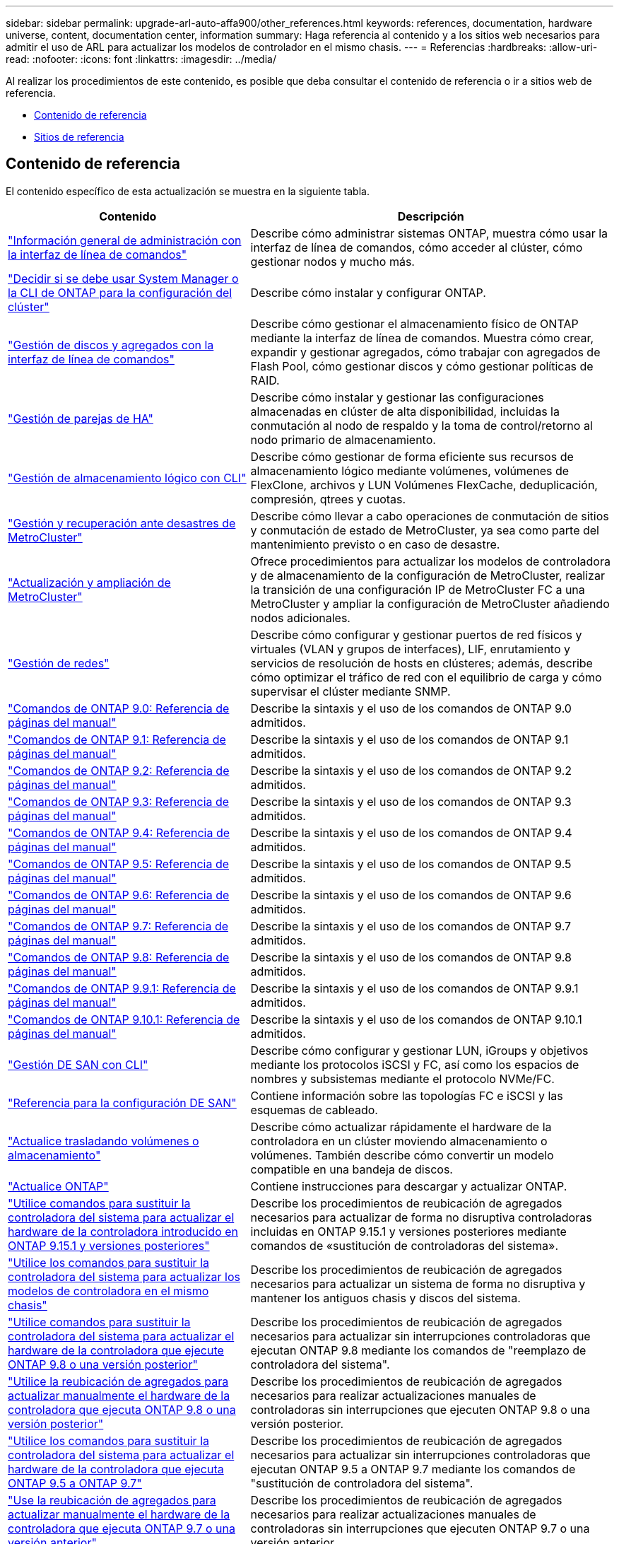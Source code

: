 ---
sidebar: sidebar 
permalink: upgrade-arl-auto-affa900/other_references.html 
keywords: references, documentation, hardware universe, content, documentation center, information 
summary: Haga referencia al contenido y a los sitios web necesarios para admitir el uso de ARL para actualizar los modelos de controlador en el mismo chasis. 
---
= Referencias
:hardbreaks:
:allow-uri-read: 
:nofooter: 
:icons: font
:linkattrs: 
:imagesdir: ../media/


[role="lead"]
Al realizar los procedimientos de este contenido, es posible que deba consultar el contenido de referencia o ir a sitios web de referencia.

* <<Contenido de referencia>>
* <<Sitios de referencia>>




== Contenido de referencia

El contenido específico de esta actualización se muestra en la siguiente tabla.

[cols="40,60"]
|===
| Contenido | Descripción 


| link:https://docs.netapp.com/us-en/ontap/system-admin/index.html["Información general de administración con la interfaz de línea de comandos"^] | Describe cómo administrar sistemas ONTAP, muestra cómo usar la interfaz de línea de comandos, cómo acceder al clúster, cómo gestionar nodos y mucho más. 


| link:https://docs.netapp.com/us-en/ontap/software_setup/concept_decide_whether_to_use_ontap_cli.html["Decidir si se debe usar System Manager o la CLI de ONTAP para la configuración del clúster"^] | Describe cómo instalar y configurar ONTAP. 


| link:https://docs.netapp.com/us-en/ontap/disks-aggregates/index.html["Gestión de discos y agregados con la interfaz de línea de comandos"^] | Describe cómo gestionar el almacenamiento físico de ONTAP mediante la interfaz de línea de comandos. Muestra cómo crear, expandir y gestionar agregados, cómo trabajar con agregados de Flash Pool, cómo gestionar discos y cómo gestionar políticas de RAID. 


| link:https://docs.netapp.com/us-en/ontap/high-availability/index.html["Gestión de parejas de HA"^] | Describe cómo instalar y gestionar las configuraciones almacenadas en clúster de alta disponibilidad, incluidas la conmutación al nodo de respaldo y la toma de control/retorno al nodo primario de almacenamiento. 


| link:https://docs.netapp.com/us-en/ontap/volumes/index.html["Gestión de almacenamiento lógico con CLI"^] | Describe cómo gestionar de forma eficiente sus recursos de almacenamiento lógico mediante volúmenes, volúmenes de FlexClone, archivos y LUN Volúmenes FlexCache, deduplicación, compresión, qtrees y cuotas. 


| link:https://docs.netapp.com/us-en/ontap-metrocluster/disaster-recovery/concept_dr_workflow.html["Gestión y recuperación ante desastres de MetroCluster"^] | Describe cómo llevar a cabo operaciones de conmutación de sitios y conmutación de estado de MetroCluster, ya sea como parte del mantenimiento previsto o en caso de desastre. 


| link:https://docs.netapp.com/us-en/ontap-metrocluster/upgrade/concept_choosing_an_upgrade_method_mcc.html["Actualización y ampliación de MetroCluster"^] | Ofrece procedimientos para actualizar los modelos de controladora y de almacenamiento de la configuración de MetroCluster, realizar la transición de una configuración IP de MetroCluster FC a una MetroCluster y ampliar la configuración de MetroCluster añadiendo nodos adicionales. 


| link:https://docs.netapp.com/us-en/ontap/network-management/index.html["Gestión de redes"^] | Describe cómo configurar y gestionar puertos de red físicos y virtuales (VLAN y grupos de interfaces), LIF, enrutamiento y servicios de resolución de hosts en clústeres; además, describe cómo optimizar el tráfico de red con el equilibrio de carga y cómo supervisar el clúster mediante SNMP. 


| link:https://docs.netapp.com/ontap-9/index.jsp?topic=%2Fcom.netapp.doc.dot-cm-cmpr-900%2Fhome.html["Comandos de ONTAP 9.0: Referencia de páginas del manual"^] | Describe la sintaxis y el uso de los comandos de ONTAP 9.0 admitidos. 


| link:https://docs.netapp.com/ontap-9/index.jsp?topic=%2Fcom.netapp.doc.dot-cm-cmpr-910%2Fhome.html["Comandos de ONTAP 9.1: Referencia de páginas del manual"^] | Describe la sintaxis y el uso de los comandos de ONTAP 9.1 admitidos. 


| link:https://docs.netapp.com/ontap-9/index.jsp?topic=%2Fcom.netapp.doc.dot-cm-cmpr-920%2Fhome.html["Comandos de ONTAP 9.2: Referencia de páginas del manual"^] | Describe la sintaxis y el uso de los comandos de ONTAP 9.2 admitidos. 


| link:https://docs.netapp.com/ontap-9/index.jsp?topic=%2Fcom.netapp.doc.dot-cm-cmpr-930%2Fhome.html["Comandos de ONTAP 9.3: Referencia de páginas del manual"^] | Describe la sintaxis y el uso de los comandos de ONTAP 9.3 admitidos. 


| link:https://docs.netapp.com/ontap-9/index.jsp?topic=%2Fcom.netapp.doc.dot-cm-cmpr-940%2Fhome.html["Comandos de ONTAP 9.4: Referencia de páginas del manual"^] | Describe la sintaxis y el uso de los comandos de ONTAP 9.4 admitidos. 


| link:https://docs.netapp.com/ontap-9/index.jsp?topic=%2Fcom.netapp.doc.dot-cm-cmpr-950%2Fhome.html["Comandos de ONTAP 9.5: Referencia de páginas del manual"^] | Describe la sintaxis y el uso de los comandos de ONTAP 9.5 admitidos. 


| link:https://docs.netapp.com/ontap-9/index.jsp?topic=%2Fcom.netapp.doc.dot-cm-cmpr-960%2Fhome.html["Comandos de ONTAP 9.6: Referencia de páginas del manual"^] | Describe la sintaxis y el uso de los comandos de ONTAP 9.6 admitidos. 


| link:https://docs.netapp.com/ontap-9/index.jsp?topic=%2Fcom.netapp.doc.dot-cm-cmpr-970%2Fhome.html["Comandos de ONTAP 9.7: Referencia de páginas del manual"^] | Describe la sintaxis y el uso de los comandos de ONTAP 9.7 admitidos. 


| link:https://docs.netapp.com/ontap-9/topic/com.netapp.doc.dot-cm-cmpr-980/home.html["Comandos de ONTAP 9.8: Referencia de páginas del manual"^] | Describe la sintaxis y el uso de los comandos de ONTAP 9.8 admitidos. 


| link:https://docs.netapp.com/ontap-9/topic/com.netapp.doc.dot-cm-cmpr-991/home.html["Comandos de ONTAP 9.9.1: Referencia de páginas del manual"^] | Describe la sintaxis y el uso de los comandos de ONTAP 9.9.1 admitidos. 


| link:https://docs.netapp.com/ontap-9/topic/com.netapp.doc.dot-cm-cmpr-9101/home.html["Comandos de ONTAP 9.10.1: Referencia de páginas del manual"^] | Describe la sintaxis y el uso de los comandos de ONTAP 9.10.1 admitidos. 


| link:https://docs.netapp.com/us-en/ontap/san-admin/index.html["Gestión DE SAN con CLI"^] | Describe cómo configurar y gestionar LUN, iGroups y objetivos mediante los protocolos iSCSI y FC, así como los espacios de nombres y subsistemas mediante el protocolo NVMe/FC. 


| link:https://docs.netapp.com/us-en/ontap/san-config/index.html["Referencia para la configuración DE SAN"^] | Contiene información sobre las topologías FC e iSCSI y las esquemas de cableado. 


| link:https://docs.netapp.com/us-en/ontap-systems-upgrade/upgrade/upgrade-decide-to-use-this-guide.html["Actualice trasladando volúmenes o almacenamiento"^] | Describe cómo actualizar rápidamente el hardware de la controladora en un clúster moviendo almacenamiento o volúmenes. También describe cómo convertir un modelo compatible en una bandeja de discos. 


| link:https://docs.netapp.com/us-en/ontap/upgrade/index.html["Actualice ONTAP"^] | Contiene instrucciones para descargar y actualizar ONTAP. 


| link:https://docs.netapp.com/us-en/ontap-systems-upgrade/upgrade-arl-auto-app-9151/index.html["Utilice comandos para sustituir la controladora del sistema para actualizar el hardware de la controladora introducido en ONTAP 9.15.1 y versiones posteriores"^] | Describe los procedimientos de reubicación de agregados necesarios para actualizar de forma no disruptiva controladoras incluidas en ONTAP 9.15.1 y versiones posteriores mediante comandos de «sustitución de controladoras del sistema». 


| link:https://docs.netapp.com/us-en/ontap-systems-upgrade/upgrade-arl-auto-affa900/index.html["Utilice los comandos para sustituir la controladora del sistema para actualizar los modelos de controladora en el mismo chasis"^] | Describe los procedimientos de reubicación de agregados necesarios para actualizar un sistema de forma no disruptiva y mantener los antiguos chasis y discos del sistema. 


| link:https://docs.netapp.com/us-en/ontap-systems-upgrade/upgrade-arl-auto-app/index.html["Utilice comandos para sustituir la controladora del sistema para actualizar el hardware de la controladora que ejecute ONTAP 9.8 o una versión posterior"^] | Describe los procedimientos de reubicación de agregados necesarios para actualizar sin interrupciones controladoras que ejecutan ONTAP 9.8 mediante los comandos de "reemplazo de controladora del sistema". 


| link:https://docs.netapp.com/us-en/ontap-systems-upgrade/upgrade-arl-manual-app/index.html["Utilice la reubicación de agregados para actualizar manualmente el hardware de la controladora que ejecuta ONTAP 9.8 o una versión posterior"^] | Describe los procedimientos de reubicación de agregados necesarios para realizar actualizaciones manuales de controladoras sin interrupciones que ejecuten ONTAP 9.8 o una versión posterior. 


| link:https://docs.netapp.com/us-en/ontap-systems-upgrade/upgrade-arl-auto/index.html["Utilice los comandos para sustituir la controladora del sistema para actualizar el hardware de la controladora que ejecuta ONTAP 9.5 a ONTAP 9.7"^] | Describe los procedimientos de reubicación de agregados necesarios para actualizar sin interrupciones controladoras que ejecutan ONTAP 9.5 a ONTAP 9.7 mediante los comandos de "sustitución de controladora del sistema". 


| link:https://docs.netapp.com/us-en/ontap-systems-upgrade/upgrade-arl-manual/index.html["Use la reubicación de agregados para actualizar manualmente el hardware de la controladora que ejecuta ONTAP 9.7 o una versión anterior"^] | Describe los procedimientos de reubicación de agregados necesarios para realizar actualizaciones manuales de controladoras sin interrupciones que ejecuten ONTAP 9.7 o una versión anterior. 
|===


== Sitios de referencia

La link:https://mysupport.netapp.com["Sitio de soporte de NetApp"^] También contiene documentación sobre las tarjetas de interfaz de red (NIC) y otro hardware que puede utilizar con el sistema. También contiene la link:https://hwu.netapp.com["Hardware Universe"^], que proporciona información acerca del hardware que admite el nuevo sistema.

Acceso https://docs.netapp.com/us-en/ontap/index.html["Documentación de ONTAP 9"^].

Acceda a link:https://mysupport.netapp.com/site/tools["Active IQ Config Advisor"^] herramienta.
